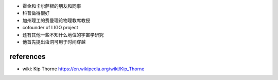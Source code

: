 - 霍金和卡尔萨根的朋友和同事
 
- 科普做得很好
 
- 加州理工的费曼理论物理教席教授
 
- cofounder of LIGO project
 
- 还有其他一些不知什么地位的宇宙学研究
 
- 他首先提出虫洞可用于时间穿越

references
==========
- wiki: Kip Thorne
  https://en.wikipedia.org/wiki/Kip_Thorne
